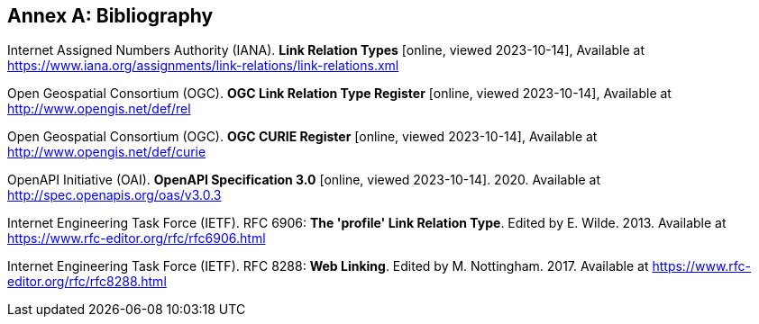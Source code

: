 [appendix]
:appendix-caption: Annex
[[Bibliography]]
== Bibliography

[[link-relations]] Internet Assigned Numbers Authority (IANA). **Link Relation Types** [online, viewed 2023-10-14], Available at https://www.iana.org/assignments/link-relations/link-relations.xml

[[ogc-link-relations]] Open Geospatial Consortium (OGC). **OGC Link Relation Type Register** [online, viewed 2023-10-14], Available at http://www.opengis.net/def/rel

[[ogc-curies]] Open Geospatial Consortium (OGC). **OGC CURIE Register** [online, viewed 2023-10-14], Available at http://www.opengis.net/def/curie

[[OpenAPI]] OpenAPI Initiative (OAI). **OpenAPI Specification 3.0** [online, viewed 2023-10-14]. 2020. Available at http://spec.openapis.org/oas/v3.0.3

[[rfc6906]] Internet Engineering Task Force (IETF). RFC 6906: **The 'profile' Link Relation Type**. Edited by E. Wilde. 2013. Available at https://www.rfc-editor.org/rfc/rfc6906.html

[[rfc8288]] Internet Engineering Task Force (IETF). RFC 8288: **Web Linking**. Edited by M. Nottingham. 2017. Available at https://www.rfc-editor.org/rfc/rfc8288.html
